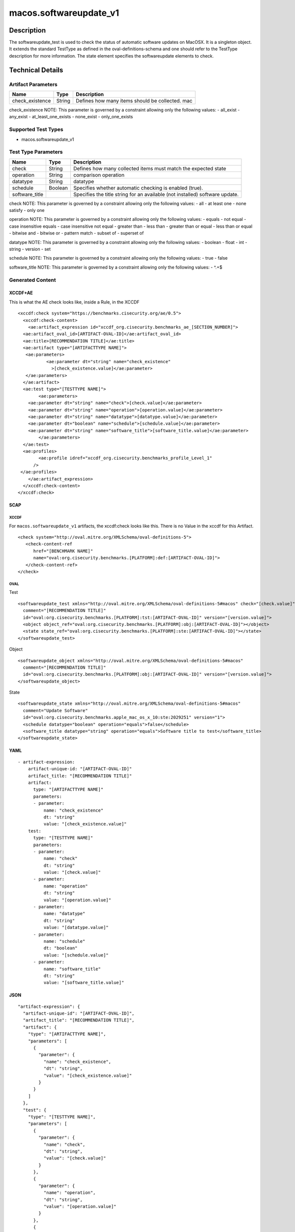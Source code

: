 macos.softwareupdate_v1
===================

Description
-----------

The softwareupdate_test is used to check the status of automatic software updates
on MacOSX. It is a singleton object. It extends the standard TestType as defined
in the oval-definitions-schema and one should refer to the TestType description
for more information. The state element specifies the softwareupdate elements
to check.


Technical Details
-----------------

Artifact Parameters
~~~~~~~~~~~~~~~~~~~

+-------------------------------------+-------------+------------------+
| Name                                | Type        | Description      |
+=====================================+=============+==================+
| check_existence                     | String      | Defines how many |
|                                     |             | items should be  |
|                                     |             | collected. mac   |
|                                     |             |                  |
|                                     |             |                  |
+-------------------------------------+-------------+------------------+

check_existence NOTE: This parameter is governed by a constraint
allowing only the following values: - all_exist - any_exist - at_least_one_exists - none_exist - only_one_exists


Supported Test Types
~~~~~~~~~~~~~~~~~~~~

-  macos.softwareupdate_v1

Test Type Parameters
~~~~~~~~~~~~~~~~~~~~

+-------------------------------------+-------------+------------------+
| Name                                | Type        | Description      |
+=====================================+=============+==================+
| check                               | String      | Defines how many |
|                                     |             | collected items  |
|                                     |             | must match the   |
|                                     |             | expected state   |
+-------------------------------------+-------------+------------------+
| operation                           | String      | comparison       |
|                                     |             | operation        |
+-------------------------------------+-------------+------------------+
| datatype                            | String      | datatype         |
+-------------------------------------+-------------+------------------+
| schedule                            | Boolean     | Specifies        |
|                                     |             | whether          |
|                                     |             | automatic        |
|                                     |             | checking is      |
|                                     |             | enabled (true).  |
+-------------------------------------+-------------+------------------+
| software_title                      |             | Specifies the    |
|                                     |             | title string for |
|                                     |             | an available     |
|                                     |             | (not installed)  |
|                                     |             | software update. |
+-------------------------------------+-------------+------------------+

check NOTE: This parameter is governed by a constraint allowing only the
following values: - all - at least one - none satisfy - only one

operation NOTE: This parameter is governed by a constraint allowing only
the following values: - equals - not equal - case insensitive equals -
case insensitive not equal - greater than - less than - greater than or
equal - less than or equal - bitwise and - bitwise or - pattern match -
subset of - superset of

datatype NOTE: This parameter is governed by a constraint allowing only
the following values: - boolean - float - int - string - version - set

schedule NOTE: This parameter is governed by a constraint allowing only
the following values: - true - false

software_title NOTE: This parameter is governed by a constraint allowing only
the following values: - ^.+$

Generated Content
~~~~~~~~~~~~~~~~~

XCCDF+AE
^^^^^^^^

This is what the AE check looks like, inside a Rule, in the XCCDF

::

   <xccdf:check system="https://benchmarks.cisecurity.org/ae/0.5">
     <xccdf:check-content>
       <ae:artifact_expression id="xccdf_org.cisecurity.benchmarks_ae_[SECTION_NUMBER]">
     <ae:artifact_oval_id>[ARTIFACT-OVAL-ID]</ae:artifact_oval_id>
     <ae:title>[RECOMMENDATION TITLE]</ae:title>
     <ae:artifact type="[ARTIFACTTYPE NAME]">
      <ae:parameters>
              <ae:parameter dt="string" name="check_existence"
                >[check_existence.value]</ae:parameter>
      </ae:parameters>
     </ae:artifact>
     <ae:test type="[TESTTYPE NAME]">
           <ae:parameters>
       <ae:parameter dt="string" name="check">[check.value]</ae:parameter>
       <ae:parameter dt="string" name="operation">[operation.value]</ae:parameter>
       <ae:parameter dt="string" name="datatype">[datatype.value]</ae:parameter>
       <ae:parameter dt="boolean" name="schedule">[schedule.value]</ae:parameter>
       <ae:parameter dt="string" name="software_title">[software_title.value]</ae:parameter>
           </ae:parameters>
     </ae:test>
     <ae:profiles>
           <ae:profile idref="xccdf_org.cisecurity.benchmarks_profile_Level_1"
         />
    </ae:profiles>
       </ae:artifact_expression>
     </xccdf:check-content>
   </xccdf:check>

SCAP
^^^^

XCCDF
'''''

For ``macos.softwareupdate_v1`` artifacts, the xccdf:check looks like this.
There is no Value in the xccdf for this Artifact.

::

   <check system="http://oval.mitre.org/XMLSchema/oval-definitions-5">
      <check-content-ref
         href="[BENCHMARK NAME]"
         name="oval:org.cisecurity.benchmarks.[PLATFORM]:def:[ARTIFACT-OVAL-ID]">
      </check-content-ref>
   </check>

OVAL
''''

Test

::

   <softwareupdate_test xmlns="http://oval.mitre.org/XMLSchema/oval-definitions-5#macos" check="[check.value]" check_existence="[check_existence.value]"
     comment="[RECOMMENDATION TITLE]"
     id="oval:org.cisecurity.benchmarks.[PLATFORM]:tst:[ARTIFACT-OVAL-ID]" version="[version.value]">
     <object object_ref="oval:org.cisecurity.benchmarks.[PLATFORM]:obj:[ARTIFACT-OVAL-ID]"></object>
     <state state_ref="oval:org.cisecurity.benchmarks.[PLATFORM]:ste:[ARTIFACT-OVAL-ID]"></state>
   </softwareupdate_test>

Object

::

   <softwareupdate_object xmlns="http://oval.mitre.org/XMLSchema/oval-definitions-5#macos"
     comment="[RECOMMENDATION TITLE]"
     id="oval:org.cisecurity.benchmarks.[PLATFORM]:obj:[ARTIFACT-OVAL-ID]" version="[version.value]">
   </softwareupdate_object>

State

::

   <softwareupdate_state xmlns="http://oval.mitre.org/XMLSchema/oval-definitions-5#macos"
     comment="Update Software"
     id="oval:org.cisecurity.benchmarks.apple_mac_os_x_10:ste:2029251" version="1">
     <schedule datatype="boolean" operation="equals">false</schedule>
     <software_title datatype="string" operation="equals">Software title to test</software_title>
   </softwareupdate_state>

YAML
^^^^

::

   - artifact-expression:
       artifact-unique-id: "[ARTIFACT-OVAL-ID]"
       artifact_title: "[RECOMMENDATION TITLE]"
       artifact:
         type: "[ARTIFACTTYPE NAME]"
         parameters:
         - parameter:
             name: "check_existence"
             dt: "string"
             value: "[check_existence.value]"
       test:
         type: "[TESTTYPE NAME]"
         parameters:
         - parameter:
             name: "check"
             dt: "string"
             value: "[check.value]"
         - parameter:
             name: "operation"
             dt: "string"
             value: "[operation.value]"
         - parameter:
             name: "datatype"
             dt: "string"
             value: "[datatype.value]"
         - parameter:
             name: "schedule"
             dt: "boolean"
             value: "[schedule.value]"
         - parameter:
             name: "software_title"
             dt: "string"
             value: "[software_title.value]"

JSON
^^^^

::

   "artifact-expression": {
     "artifact-unique-id": "[ARTIFACT-OVAL-ID]",
     "artifact_title": "[RECOMMENDATION TITLE]",
     "artifact": {
       "type": "[ARTIFACTTYPE NAME]",
       "parameters": [
         {
           "parameter": {
             "name": "check_existence",
             "dt": "string",
             "value": "[check_existence.value]"
           }
         }
       ]
     },
     "test": {
       "type": "[TESTTYPE NAME]",
       "parameters": [
         {
           "parameter": {
             "name": "check",
             "dt": "string",
             "value": "[check.value]"
           }
         },
         {
           "parameter": {
             "name": "operation",
             "dt": "string",
             "value": "[operation.value]"
           }
         },
         {
           "parameter": {
             "name": "datatype",
             "dt": "string",
             "value": "[datatype.value]"
           }
         },
         {
           "parameter": {
             "name": "schedule",
             "dt": "boolean",
             "value": "[schedule.value]"
           }
         },
         {
           "parameter": {
             "name": "software_title",
             "dt": "string",
             "value": "[software_title.value]"
           }
         }
       ]
     }
   }
